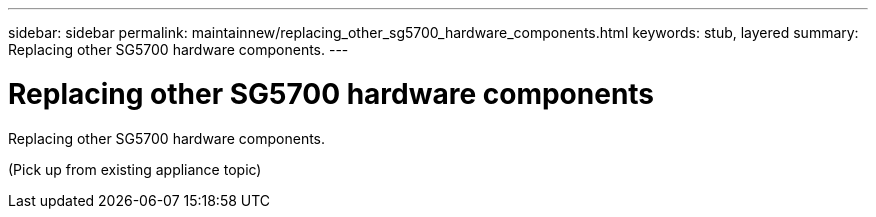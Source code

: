 ---
sidebar: sidebar
permalink: maintainnew/replacing_other_sg5700_hardware_components.html
keywords: stub, layered
summary: Replacing other SG5700 hardware components.
---

= Replacing other SG5700 hardware components




:icons: font

:imagesdir: ../media/

[.lead]
Replacing other SG5700 hardware components.

(Pick up from existing appliance topic)
